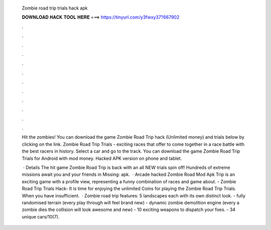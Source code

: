   Zombie road trip trials hack apk
  
  
  
  𝐃𝐎𝐖𝐍𝐋𝐎𝐀𝐃 𝐇𝐀𝐂𝐊 𝐓𝐎𝐎𝐋 𝐇𝐄𝐑𝐄 ===> https://tinyurl.com/y3fwxy37?667902
  
  
  
  .
  
  
  
  .
  
  
  
  .
  
  
  
  .
  
  
  
  .
  
  
  
  .
  
  
  
  .
  
  
  
  .
  
  
  
  .
  
  
  
  .
  
  
  
  .
  
  
  
  .
  
  Hit the zombies! You can download the game Zombie Road Trip hack (Unlimited money) and trials below by clicking on the link. Zombie Road Trip Trials - exciting races that offer to come together in a race battle with the best racers in history. Select a car and go to the track. You can download the game Zombie Road Trip Trials for Android with mod money. Hacked APK version on phone and tablet.
  
   · Details The hit game Zombie Road Trip is back with an all NEW trials spin off! Hundreds of extreme missions await you and your friends in Missing: apk.  · Arcade hacked Zombie Road Mod Apk Trip is an exciting game with a profile view, representing a funny combination of races and game about. - Zombie Road Trip Trials Hack- It is time for enjoying the unlimited Coins for playing the Zombie Road Trip Trials. When you have insufficient.  · Zombie road trip features: 5 landscapes each with its own distinct look. - fully randomised terrain (every play through will feel brand new) - dynamic zombie demolition engine (every a zombie dies the collision will look awesome and new) - 10 exciting weapons to dispatch your foes. - 34 unique cars/10(7).
